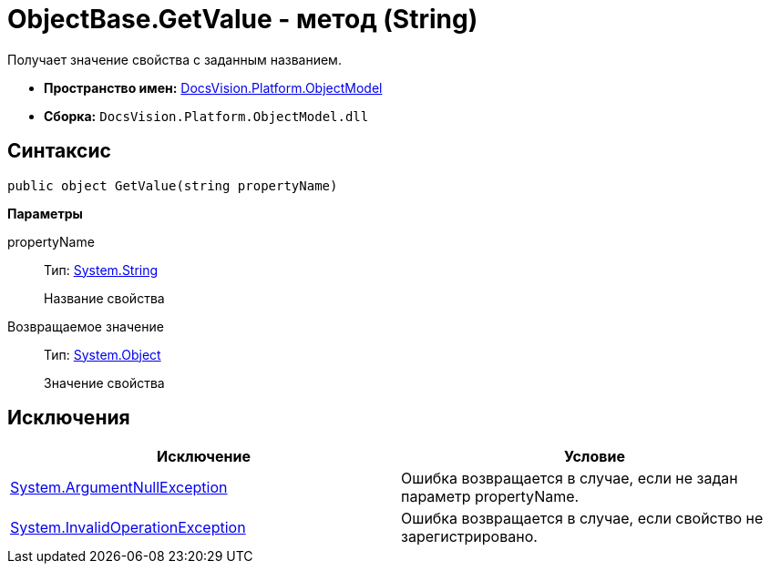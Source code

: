 = ObjectBase.GetValue - метод (String)

Получает значение свойства с заданным названием.

* *Пространство имен:* xref:api/DocsVision/Platform/ObjectModel/ObjectModel_NS.adoc[DocsVision.Platform.ObjectModel]
* *Сборка:* `DocsVision.Platform.ObjectModel.dll`

== Синтаксис

[source,csharp]
----
public object GetValue(string propertyName)
----

*Параметры*

propertyName::
Тип: http://msdn.microsoft.com/ru-ru/library/system.string.aspx[System.String]
+
Название свойства

Возвращаемое значение::
Тип: http://msdn.microsoft.com/ru-ru/library/system.object.aspx[System.Object]
+
Значение свойства

== Исключения

[cols=",",options="header"]
|===
|Исключение |Условие
|http://msdn.microsoft.com/ru-ru/library/system.argumentnullexception.aspx[System.ArgumentNullException] |Ошибка возвращается в случае, если не задан параметр propertyName.
|http://msdn.microsoft.com/ru-ru/library/system.invalidoperationexception.aspx[System.InvalidOperationException] |Ошибка возвращается в случае, если свойство не зарегистрировано.
|===
